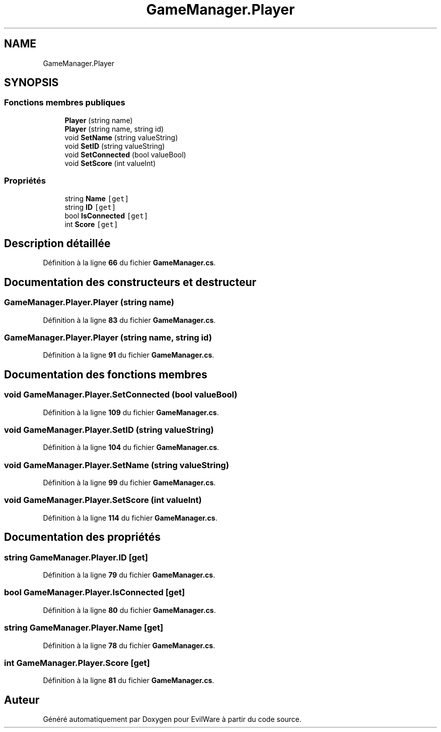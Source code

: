 .TH "GameManager.Player" 3 "Jeudi 24 Novembre 2022" "Version 0.1.0" "EvilWare" \" -*- nroff -*-
.ad l
.nh
.SH NAME
GameManager.Player
.SH SYNOPSIS
.br
.PP
.SS "Fonctions membres publiques"

.in +1c
.ti -1c
.RI "\fBPlayer\fP (string name)"
.br
.ti -1c
.RI "\fBPlayer\fP (string name, string id)"
.br
.ti -1c
.RI "void \fBSetName\fP (string valueString)"
.br
.ti -1c
.RI "void \fBSetID\fP (string valueString)"
.br
.ti -1c
.RI "void \fBSetConnected\fP (bool valueBool)"
.br
.ti -1c
.RI "void \fBSetScore\fP (int valueInt)"
.br
.in -1c
.SS "Propriétés"

.in +1c
.ti -1c
.RI "string \fBName\fP\fC [get]\fP"
.br
.ti -1c
.RI "string \fBID\fP\fC [get]\fP"
.br
.ti -1c
.RI "bool \fBIsConnected\fP\fC [get]\fP"
.br
.ti -1c
.RI "int \fBScore\fP\fC [get]\fP"
.br
.in -1c
.SH "Description détaillée"
.PP 
Définition à la ligne \fB66\fP du fichier \fBGameManager\&.cs\fP\&.
.SH "Documentation des constructeurs et destructeur"
.PP 
.SS "GameManager\&.Player\&.Player (string name)"

.PP
Définition à la ligne \fB83\fP du fichier \fBGameManager\&.cs\fP\&.
.SS "GameManager\&.Player\&.Player (string name, string id)"

.PP
Définition à la ligne \fB91\fP du fichier \fBGameManager\&.cs\fP\&.
.SH "Documentation des fonctions membres"
.PP 
.SS "void GameManager\&.Player\&.SetConnected (bool valueBool)"

.PP
Définition à la ligne \fB109\fP du fichier \fBGameManager\&.cs\fP\&.
.SS "void GameManager\&.Player\&.SetID (string valueString)"

.PP
Définition à la ligne \fB104\fP du fichier \fBGameManager\&.cs\fP\&.
.SS "void GameManager\&.Player\&.SetName (string valueString)"

.PP
Définition à la ligne \fB99\fP du fichier \fBGameManager\&.cs\fP\&.
.SS "void GameManager\&.Player\&.SetScore (int valueInt)"

.PP
Définition à la ligne \fB114\fP du fichier \fBGameManager\&.cs\fP\&.
.SH "Documentation des propriétés"
.PP 
.SS "string GameManager\&.Player\&.ID\fC [get]\fP"

.PP
Définition à la ligne \fB79\fP du fichier \fBGameManager\&.cs\fP\&.
.SS "bool GameManager\&.Player\&.IsConnected\fC [get]\fP"

.PP
Définition à la ligne \fB80\fP du fichier \fBGameManager\&.cs\fP\&.
.SS "string GameManager\&.Player\&.Name\fC [get]\fP"

.PP
Définition à la ligne \fB78\fP du fichier \fBGameManager\&.cs\fP\&.
.SS "int GameManager\&.Player\&.Score\fC [get]\fP"

.PP
Définition à la ligne \fB81\fP du fichier \fBGameManager\&.cs\fP\&.

.SH "Auteur"
.PP 
Généré automatiquement par Doxygen pour EvilWare à partir du code source\&.
